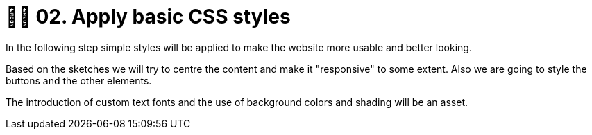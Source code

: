 = 💅🏻 02. Apply basic CSS styles

In the following step simple styles will be applied to make the website more usable and better looking. 

Based on the sketches we will try to centre the content and make it "responsive" to some extent. Also we are going to style the buttons and the other elements. 

The introduction of custom text fonts and the use of background colors and shading will be an asset.